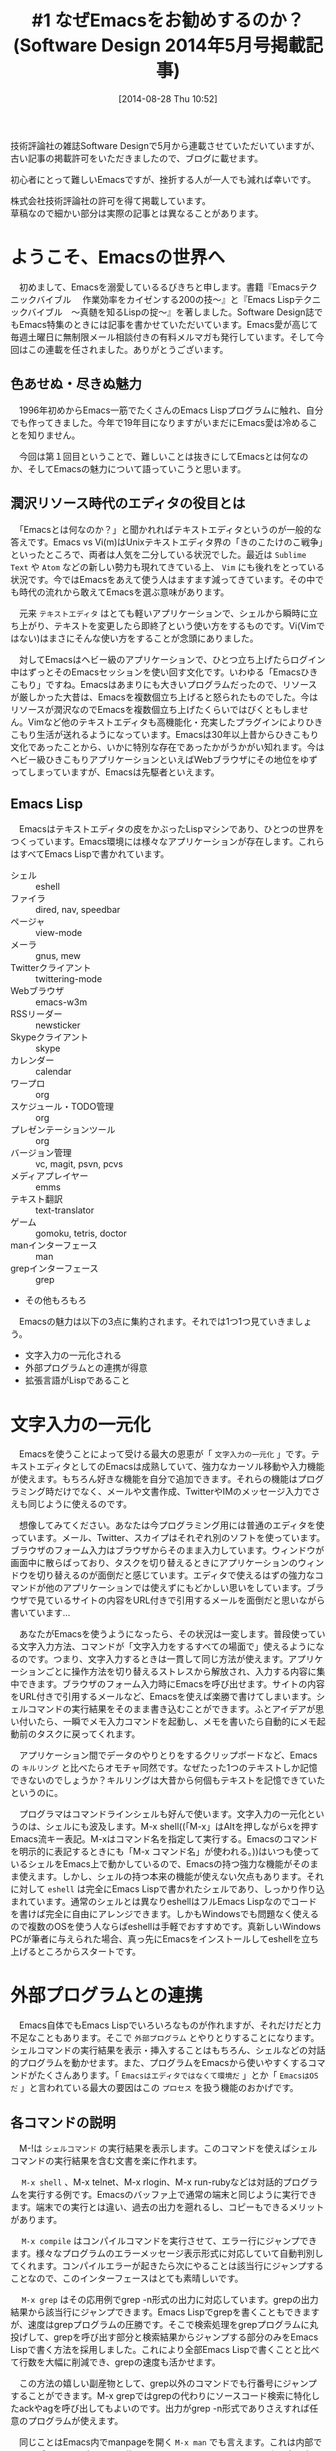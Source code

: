 #+BLOG: rubikitch
#+POSTID: 226
#+DATE: [2014-08-28 Thu 10:52]
#+PERMALINK: sd1405
#+OPTIONS: toc:nil num:nil todo:nil pri:nil tags:nil ^:nil \n:t
#+ISPAGE: nil
#+DESCRIPTION: Unixとともに育ち、多くのプログラマの道具として愛されてきたEmacs。その使い方だけでなく、その背景にある思想からもEmacsの解説を行います。まずはエディタとしての性格、一番大きなメリットである文字入力の一元化、そして必須のEmacs Lispとの関係など、最初に知っておくとよい情報をガイダンスします。
# (progn (erase-buffer)(find-file-hook--org2blog/wp-mode))
#+BLOG: rubikitch
#+CATEGORY: Emacs,連載『るびきち流Emacs超入門』
#+MYTAGS: Emacs 使い方, Emacs コマンド, Emacs入門, Emacsとは, Emacs 初心者, Emacs 魅力, Emacs 始めの一歩, Emacs 文字入力, Emacs 外部プログラム, Emacs 外部プロセス, Emacs 関数プログラミング, Software Design連載記事
#+TAGS: Emacs 使い方, Emacs コマンド, Emacs入門, Emacsとは, Emacs 初心者, Emacs 魅力, Emacs 始めの一歩, Emacs 文字入力, Emacs 外部プログラム, Emacs 外部プロセス, Emacs 関数プログラミング, Software Design連載記事, Emacs,, Sublime Text, Atom, Vim, テキストエディタ, 文字入力の一元化, キルリング, eshell, 外部プログラム, Emacsはエディタではなくて環境だ, EmacsはOSだ, プロセス, シェルコマンド, M-x shell, M-x compile, M-x grep, M-x man, commandline-fuのEmacsインターフェース, M-x find-dired, Emacs Lisp, プログラマならばLispを学べ, 関数型言語
#+TITLE: #1 なぜEmacsをお勧めするのか？ (Software Design 2014年5月号掲載記事)
技術評論社の雑誌Software Designで5月から連載させていただいていますが、
古い記事の掲載許可をいただきましたので、ブログに載せます。

初心者にとって難しいEmacsですが、挫折する人が一人でも減れば幸いです。

株式会社技術評論社の許可を得て掲載しています。
草稿なので細かい部分は実際の記事とは異なることがあります。
* ようこそ、Emacsの世界へ
　初めまして、Emacsを溺愛しているるびきちと申します。書籍『Emacsテクニックバイブル　 作業効率をカイゼンする200の技〜』と『Emacs Lispテクニックバイブル　〜真髄を知るLispの掟〜』を著しました。Software Design誌でもEmacs特集のときには記事を書かせていただいています。Emacs愛が高じて毎週土曜日に無制限メール相談付きの有料メルマガも発行しています。そして今回はこの連載を任されました。ありがとうございます。
** 色あせぬ・尽きぬ魅力
　1996年初めからEmacs一筋でたくさんのEmacs Lispプログラムに触れ、自分でも作ってきました。今年で19年目になりますがいまだにEmacs愛は冷めることを知りません。

　今回は第１回目ということで、難しいことは抜きにしてEmacsとは何なのか、そしてEmacsの魅力について語っていこうと思います。
** 潤沢リソース時代のエディタの役目とは
　「Emacsとは何なのか？」と聞かれればテキストエディタというのが一般的な答えです。Emacs vs Vi(m)はUnixテキストエディタ界の「きのこたけのこ戦争」といったところで、両者は人気を二分している状況でした。最近は =Sublime Text= や =Atom= などの新しい勢力も現れてきている上、 =Vim= にも後れをとっている状況です。今ではEmacsをあえて使う人はますます減ってきています。その中でも時代の流れから敢えてEmacsを選ぶ意味があります。

　元来 =テキストエディタ= はとても軽いアプリケーションで、シェルから瞬時に立ち上がり、テキストを変更したら即終了という使い方をするものです。Vi(Vimではない)はまさにそんな使い方をすることが念頭にありました。

　対してEmacsはヘビー級のアプリケーションで、ひとつ立ち上げたらログイン中はずっとそのEmacsセッションを使い回す文化です。いわゆる「Emacsひきこもり」ですね。Emacsはあまりにも大きいプログラムだったので、リソースが厳しかった大昔は、Emacsを複数個立ち上げると怒られたものでした。今はリソースが潤沢なのでEmacsを複数個立ち上げたくらいではびくともしません。Vimなど他のテキストエディタも高機能化・充実したプラグインによりひきこもり生活が送れるようになっています。Emacsは30年以上昔からひきこもり文化であったことから、いかに特別な存在であったかがうかがい知れます。今はヘビー級ひきこもりアプリケーションといえばWebブラウザにその地位をゆずってしまっていますが、Emacsは先駆者といえます。
** Emacs Lisp
　Emacsはテキストエディタの皮をかぶったLispマシンであり、ひとつの世界をつくっています。Emacs環境には様々なアプリケーションが存在します。これらはすべてEmacs Lispで書かれています。

- シェル :: eshell
- ファイラ :: dired, nav, speedbar
- ページャ :: view-mode
- メーラ :: gnus, mew
- Twitterクライアント :: twittering-mode
- Webブラウザ :: emacs-w3m
- RSSリーダー :: newsticker
- Skypeクライアント :: skype
- カレンダー :: calendar
- ワープロ :: org
- スケジュール・TODO管理 :: org
- プレゼンテーションツール :: org
- バージョン管理 :: vc, magit, psvn, pcvs
- メディアプレイヤー :: emms
- テキスト翻訳 :: text-translator
- ゲーム :: gomoku, tetris, doctor
- manインターフェース :: man
- grepインターフェース :: grep
- その他もろもろ

　Emacsの魅力は以下の3点に集約されます。それでは1つ1つ見ていきましょう。
- 文字入力の一元化される
- 外部プログラムとの連携が得意
- 拡張言語がLispであること

* 文字入力の一元化
　Emacsを使うことによって受ける最大の恩恵が「 =文字入力の一元化= 」です。テキストエディタとしてのEmacsは成熟していて、強力なカーソル移動や入力機能が使えます。もちろん好きな機能を自分で追加できます。それらの機能はプログラミング時だけでなく、メールや文書作成、TwitterやIMのメッセージ入力でさえも同じように使えるのです。

　想像してみてください。あなたは今プログラミング用には普通のエディタを使っています。メール、Twitter、スカイプはそれぞれ別のソフトを使っています。ブラウザのフォーム入力はブラウザからそのまま入力しています。ウィンドウが画面中に散らばっており、タスクを切り替えるときにアプリケーションのウィンドウを切り替えるのが面倒だと感じています。エディタで使えるはずの強力なコマンドが他のアプリケーションでは使えずにもどかしい思いをしています。ブラウザで見ているサイトの内容をURL付きで引用するメールを面倒だと思いながら書いています…

　あなたがEmacsを使うようになったら、その状況は一変します。普段使っている文字入力方法、コマンドが「文字入力をするすべての場面で」使えるようになるのです。つまり、文字入力するときは一貫して同じ方法が使えます。アプリケーションごとに操作方法を切り替えるストレスから解放され、入力する内容に集中できます。ブラウザのフォーム入力時にEmacsを呼び出せます。サイトの内容をURL付きで引用するメールなど、Emacsを使えば楽勝で書けてしまいます。シェルコマンドの実行結果をそのまま書き込むことができます。ふとアイデアが思い付いたら、一瞬でメモ入力コマンドを起動し、メモを書いたら自動的にメモ起動前のタスクに戻ってくれます。

　アプリケーション間でデータのやりとりをするクリップボードなど、Emacsの =キルリング= と比べたらオモチャ同然です。なぜたった1つのテキストしか記憶できないのでしょうか？キルリングは大昔から何個もテキストを記憶できていたというのに。

　プログラマはコマンドラインシェルも好んで使います。文字入力の一元化というのは、シェルにも波及します。M-x shell((「M-x」はAltを押しながらxを押すEmacs流キー表記。M-xはコマンド名を指定して実行する。Emacsのコマンドを明示的に表記するときにも「M-x コマンド名」が使われる。))はいつも使っているシェルをEmacs上で動かしているので、Emacsの持つ強力な機能がそのまま使えます。しかし、シェルの持つ本来の機能が使えない欠点もあります。それに対して =eshell= は完全にEmacs Lispで書かれたシェルであり、しっかり作り込まれています。通常のシェルとは異なりeshellはフルEmacs Lispなのでコードを書けば完全に自由にアレンジできます。しかもWindowsでも問題なく使えるので複数のOSを使う人ならばeshellは手軽でおすすめです。真新しいWindows PCが筆者に与えられた場合、真っ先にEmacsをインストールしてeshellを立ち上げるところからスタートです。
* 外部プログラムとの連携
　Emacs自体でもEmacs Lispでいろいろなものが作れますが、それだけだと力不足なこともあります。そこで =外部プログラム= とやりとりすることになります。シェルコマンドの実行結果を表示・挿入することはもちろん、シェルなどの対話的プログラムを動かせます。また、プログラムをEmacsから使いやすくするコマンドがたくさんあります。「 =Emacsはエディタではなくて環境だ= 」とか「 =EmacsはOSだ= 」と言われている最大の要因はこの =プロセス= を扱う機能のおかげです。
** 各コマンドの説明
　M-!は =シェルコマンド= の実行結果を表示します。このコマンドを使えばシェルコマンドの実行結果を含む文書を楽に作れます。

　 =M-x shell= 、M-x telnet、M-x rlogin、M-x run-rubyなどは対話的プログラムを実行する例です。Emacsのバッファ上で通常の端末と同じように実行できます。端末での実行とは違い、過去の出力を遡れるし、コピーもできるメリットがあります。

　 =M-x compile= はコンパイルコマンドを実行させて、エラー行にジャンプできます。様々なプログラムのエラーメッセージ表示形式に対応していて自動判別してくれます。コンパイルエラーが起きたら次にやることは該当行にジャンプすることなので、このインターフェースはとても素晴しいです。

　 =M-x grep= はその応用例でgrep -n形式の出力に対応しています。grepの出力結果から該当行にジャンプできます。Emacs Lispでgrepを書くこともできますが、速度はgrepプログラムの圧勝です。そこで検索処理をgrepプログラムに丸投げして、grepを呼び出す部分と検索結果からジャンプする部分のみをEmacs Lispで書く方法を採用しました。これにより全部Emacs Lispで書くことと比べて行数を大幅に削減でき、grepの速度も活かせます。

　この方法の嬉しい副産物として、grep以外のコマンドでも行番号にジャンプすることができます。M-x grepではgrepの代わりにソースコード検索に特化したackやagを呼び出してもよいのです。出力がgrep -n形式でありさえすれば任意のプログラムが使えます。

　同じことはEmacs内でmanpageを開く =M-x man= でも言えます。これは内部でmanを呼ぶのですが、manの代わりにmanと同じようにふるまう別のプログラムに設定できます。

　manpageだけだとわかりにくいので、具体例も表示してほしいですよね。それならば、ワンライナー検索サイトcommandline-fuの検索結果も出力するスクリプトを作成し、manの代わりに呼び出すように設定すればM-x manで具体例つきのmanpageが見られるようになります。外部プログラム側を拡張することで、M-x manに「憑依」する形で =commandline-fuのEmacsインターフェース= も同時に手に入ります。一石二鳥ですね。

　 =M-x find-dired= はfindプログラムの引数を入力することで、その結果をdiredで表示します。diredなので表示されたファイルを開くことはもちろん、その他のdiredのコマンドが使えます。

　このように、Emacsは外部プログラムとつなぐことを得意としています。外部プログラムを呼び出して、その結果を処理することで、あたかもEmacs組み込みの機能であるかのように動作してくれます。
* Lisp・関数プログラミング養成エディタ
　Emacsについて語る場合、 =Emacs Lisp= について触れないわけにはいきません。高機能でひきこもりができるエディタは今や他にもありますが、なぜEmacsがいいのかというと、それはEmacs Lispの存在です。プログラマにとってのエディタは野球選手でいうバットやグローブのようなもので、まめに手入れをする必要があります。エディタの手入れとは設定やカスタマイズですが、EmacsではLispを使って行います。

　昔から「 =プログラマならばLispを学べ= 」と言われています。実際に使うか使わないかはともかく、Lispを学べばよりよいプログラマに成長していきます。現在のプログラミング言語の多くはLispの影響を受けているので、Lispを学ぶことで、常用している言語に新たな視点を与えてくれます。

　Lispは最初の =関数型言語= として知られていて、進化を続けて今も使われています。Lisp自体は古代の言語ですが、当初から高階関数、ガーベッジ・コレクション、クロージャーなどといった先進的な機能がありました。Emacsを使うということはEmacs Lispに日々触れるということであり、Emacsを心から愛するようになったら、それこそLisp漬けの日々です。Emacsを好きになれば、だんだんLispも好きになっていき、それがさらにEmacs愛を深めることになります。エディタのカスタマイズという身近なテーマを通してLispを学べるのです。

　筆者は2月号で関数プログラミング特集の記事も書きましたが、今まさに関数プログラミングが注目されています。Emacs Lispはその性質から命令型プログラミングが主流になっていますが、腐ってもLispです。Emacs Lispから関数プログラミングを学ぶことができるんです。

　LispハッカーにとってみればEmacs Lispはオモチャでしかありませんが、Emacs Lispは着実に進化しています。Emacs24でレキシカルクロージャーが正式サポートされました。CPANやAPTを連想させるパッケージシステムが登場し、現代的で強力なライブラリも簡単に導入できるようになりました。Emacs Lispだってスタイリッシュに記述できる時代です！

　Lispの考え方、関数プログラミングが好きな人やこれから学びたい人ならば迷わずEmacsです。大量の括弧が嫌いな関数プログラミング好きも実はEmacs向きです。括弧アレルギーなどすぐに克服してしまう方法があるからです。

* 終わりに
　今回はEmacsの世界に初めて足を踏み入れた人向けに、Emacsとはどんなものなのかについて書きました。今後も本連載では入門者にもわかりやすいようにEmacsの魅力を余すことなくお伝えしていきます。次回をお楽しみに！

　もっとEmacsについて学びたい意識の高いあなたのために、筆者は毎週土曜日にEmacs専門メルマガを発行しています。無制限メール相談権付きであなたを徹底サポート致します。個別メールでよりよい提案を行ったり、Emacsに関するトラブルを解決いたします。月頭に登録すれば無料で1ヶ月間サポートが受けられます。次の月からは月々512円かかりますので、不満であれば解除していただいて構いません。メルマガの登録お待ちしております。


# (progn (forward-line 1)(shell-command "screenshot-time.rb org_template" t))
